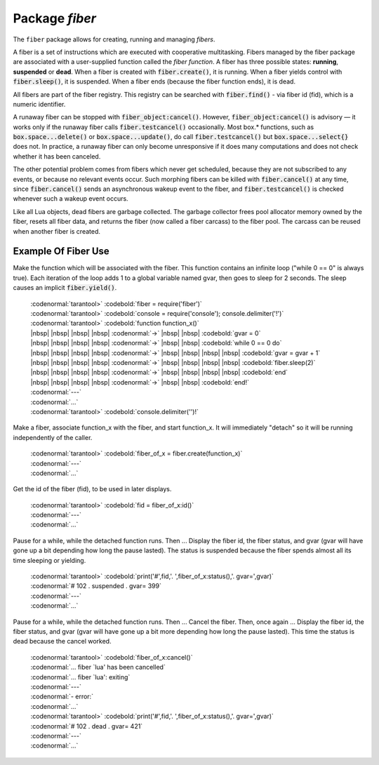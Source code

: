 -------------------------------------------------------------------------------
                            Package `fiber`
-------------------------------------------------------------------------------

The ``fiber`` package allows for creating, running and managing *fibers*.

A fiber is a set of instructions which are executed with cooperative
multitasking. Fibers managed by the fiber package are associated with
a user-supplied function called the *fiber function*.
A fiber has three possible states: **running**, **suspended** or **dead**.
When a fiber is created with :code:`fiber.create()`, it is running.
When a fiber yields control with :code:`fiber.sleep()`, it is suspended.
When a fiber ends (because the fiber function ends), it is dead.

All fibers are part of the fiber registry. This registry can be searched
with :code:`fiber.find()` - via fiber id (fid), which is a numeric identifier.

A runaway fiber can be stopped with :code:`fiber_object:cancel()`. However,
:code:`fiber_object:cancel()` is advisory — it works only if the runaway fiber
calls :code:`fiber.testcancel()` occasionally. Most box.* functions, such
as :code:`box.space...delete()` or :code:`box.space...update()`, do call
:code:`fiber.testcancel()` but :code:`box.space...select{}` does not. In practice,
a runaway fiber can only become unresponsive if it does many computations
and does not check whether it has been canceled.

The other potential problem comes from fibers which never get scheduled,
because they are not subscribed to any events, or because no relevant
events occur. Such morphing fibers can be killed with :code:`fiber.cancel()`
at any time, since :code:`fiber.cancel()` sends an asynchronous wakeup event
to the fiber, and :code:`fiber.testcancel()` is checked whenever such a
wakeup event occurs.

Like all Lua objects, dead fibers are garbage collected. The garbage collector
frees pool allocator memory owned by the fiber, resets all fiber data, and
returns the fiber (now called a fiber carcass) to the fiber pool. The carcass
can be reused when another fiber is created.

.. module:: fiber

.. function:: create(function [, function-arguments])

    Create and start a fiber. The fiber is created and begins to run immediately.

    :param function: the function to be associated with the fiber
    :param function-arguments: what will be passed to function

    | Return: created fiber object
    | Rtype: userdata


    | EXAMPLE
    | :codenormal:`tarantool>` :codebold:`fiber = require('fiber')`
    | :codenormal:`---`
    | :codenormal:`...`
    | :codenormal:`tarantool>` :codebold:`function function_name() fiber.sleep(1000) end`
    | :codenormal:`---`
    | :codenormal:`...`
    | :codenormal:`tarantool>` :codebold:`fiber_object = fiber.create(function_name)`
    | :codenormal:`---`
    | :codenormal:`...`


.. function:: self()

    | Return: fiber object for the currently scheduled fiber.
    | Rtype: userdata


    | EXAMPLE
    | :codenormal:`tarantool>` :codebold:`fiber.self()`
    | :codenormal:`---`
    | :codenormal:`- status: running`
    | |nbsp| |nbsp| :codenormal:`name: interactive`
    | |nbsp| |nbsp| :codenormal:`id: 101`
    | :codenormal:`...`

.. function:: find(id)

    :param id: numeric identifier of the fiber.

    | Return: fiber object for the specified fiber.
    | Rtype: userdata


    | EXAMPLE
    | :codenormal:`tarantool>` :codebold:`fiber.find(101)`
    | :codenormal:`---`
    | :codenormal:`- status: running`
    | |nbsp| |nbsp| :codenormal:`name: interactive`
    | |nbsp| |nbsp| :codenormal:`id: 101`
    | :codenormal:`...`

.. function:: sleep(time)

    Yield control to the scheduler and sleep for the specified number
    of seconds. Only the current fiber can be made to sleep.

    :param time: number of seconds to sleep.

    | Example: :codebold:`fiber.sleep(1.5)`

.. function:: yield()

    Yield control to the scheduler. Equivalent to :code:`fiber.sleep(0)`.

    | Example: :codebold:`fiber.yield()`

.. function:: status()

    Return the status of the current fiber.

    | Return: the status of :code:`fiber`. One of: “dead”, “suspended”, or “running”.
    | Rtype: string
    | Example: :codebold:`fiber.status()`

.. function:: info()

    Return information about all fibers.

    | Return: number of context switches, backtrace, id, total memory, used memory, name for each fiber.
    | Rtype: table


    | EXAMPLE
    | :codenormal:`tarantool>` :codebold:`fiber.info()`
    | :codenormal:`---`
    | :codenormal:`- 101:`
    | |nbsp| |nbsp| :codenormal:`csw: 30`
    | |nbsp| |nbsp| :codenormal:`backtrace: []`
    | |nbsp| |nbsp| :codenormal:`fid: 101`
    | |nbsp| |nbsp| :codenormal:`memory:`
    | |nbsp| |nbsp| |nbsp| |nbsp| :codenormal:`total: 65776`
    | |nbsp| |nbsp| |nbsp| |nbsp| :codenormal:`used: 0`
    | |nbsp| |nbsp| :codenormal:`name: interactive`
    | :codenormal:`...`

.. function:: kill(id)

    Locate a fiber by its numeric id and cancel it. In other words,
    :code:`fiber.kill()` combines :code:`fiber.find()` and :code:`fiber_object:cancel()`.

    :param id: the id of the fiber to be canceled.

    | Exception: the specified fiber does not exist or cancel is not permitted.
    | Example: :codebold:`fiber.kill(102)`

.. function:: testcancel()

    Check if the current fiber has been canceled
    and throw an exception if this is the case.

    | Example: :codebold:`fiber.testcancel()`


.. class:: fiber_object

    .. method:: id()

        :param self: fiber object, for example the fiber object returned by :code:`fiber.create`


        | Return: id of the fiber.
        | Rtype: number
        | Example: :codebold:`fiber_object:id()`

    .. method:: name()

        :param self: fiber object, for example the fiber object returned by :code:`fiber.create`

        | Return: name of the fiber.
        | Rtype: string
        | Example: :codebold:`fiber_object:name()`

    .. method:: name(name)

        Change the fiber name. By default the Tarantool server's
        interactive-mode fiber is named 'interactive' and new
        fibers created due to :code:`fiber.create` are named 'lua'.
        Giving fibers distinct names makes it easier to
        distinguish them when using :code:`fiber.info`.

        :param self: fiber object, for example the fiber
                     object returned by :code:`fiber.create`
        :param string name: the new name of the fiber.

        | Return: nil
        | Example: :codebold:`fiber_object:name('function_name')`

    .. method:: status()

        Return the status of the specified fiber.

        :param self: fiber object, for example the fiber
                     object returned by :code:`fiber.create`

        | Return: the status of fiber. One of: “dead”, “suspended”, or “running”.
        | Rtype: string
        | Example: :codebold:`fiber_object:status()`

    .. method:: cancel()

        Cancel a fiber. Running and suspended fibers can be canceled.
        After a fiber has been canceled, attempts to operate on it will
        cause errors, for example :code:`fiber_object:id()` will cause
        "error: the fiber is dead".

        :param self: fiber object, for example the fiber
                     object returned by :code:`fiber.create`

        | Return: nil
        | Exception: cancel is not permitted for the specified fiber object.
        | Example: :codebold:`fiber_object:cancel()`

.. function:: time()

    | Return: current system time (in seconds since the epoch) as a Lua
             number. The time is taken from the event loop clock,
             which makes this call very cheap, but still useful for
             constructing artificial tuple keys.
    | Rtype: num


    | EXAMPLE
    | :codenormal:`tarantool>` :codebold:`fiber.time(), fiber.time()`
    | :codenormal:`---`
    | :codenormal:`- 1385758759.2591`
    | :codenormal:`- 1385758759.2591`
    | :codenormal:`...`

.. function:: time64()

    | Return: current system time (in microseconds since the epoch)
             as a 64-bit integer. The time is taken from the event
             loop clock.
    | Rtype: num


    | EXAMPLE
    | :codenormal:`tarantool>` :codebold:`fiber.time(), fiber.time64()`
    | :codenormal:`---`
    | :codenormal:`- 1385758828.9825`
    | :codenormal:`- 1385758828982485`
    | :codenormal:`...`

=================================================
             Example Of Fiber Use
=================================================

Make the function which will be associated with the fiber. This function
contains an infinite loop ("while 0 == 0" is always true). Each iteration
of the loop adds 1 to a global variable named gvar, then goes to sleep for
2 seconds. The sleep causes an implicit :code:`fiber.yield()`.

   | :codenormal:`tarantool>` :codebold:`fiber = require('fiber')`
   | :codenormal:`tarantool>` :codebold:`console = require('console'); console.delimiter('!')`
   | :codenormal:`tarantool>` :codebold:`function function_x()`
   | |nbsp| |nbsp| |nbsp| |nbsp| :codenormal:`->` |nbsp| |nbsp| :codebold:`gvar = 0`
   | |nbsp| |nbsp| |nbsp| |nbsp| :codenormal:`->` |nbsp| |nbsp| :codebold:`while 0 == 0 do`
   | |nbsp| |nbsp| |nbsp| |nbsp| :codenormal:`->` |nbsp| |nbsp| |nbsp| |nbsp| :codebold:`gvar = gvar + 1`
   | |nbsp| |nbsp| |nbsp| |nbsp| :codenormal:`->` |nbsp| |nbsp| |nbsp| |nbsp| :codebold:`fiber.sleep(2)`
   | |nbsp| |nbsp| |nbsp| |nbsp| :codenormal:`->` |nbsp| |nbsp| |nbsp| |nbsp| :codebold:`end`
   | |nbsp| |nbsp| |nbsp| |nbsp| :codenormal:`->` |nbsp| |nbsp| :codebold:`end!`
   | :codenormal:`---`
   | :codenormal:`...`
   | :codenormal:`tarantool>` :codebold:`console.delimiter('')!`

Make a fiber, associate function_x with the fiber, and start function_x.
It will immediately "detach" so it will be running independently of the caller.

    | :codenormal:`tarantool>` :codebold:`fiber_of_x = fiber.create(function_x)`
    | :codenormal:`---`
    | :codenormal:`...`

Get the id of the fiber (fid), to be used in later displays.

    | :codenormal:`tarantool>` :codebold:`fid = fiber_of_x:id()`
    | :codenormal:`---`
    | :codenormal:`...`

Pause for a while, while the detached function runs. Then ... Display the fiber
id, the fiber status, and gvar (gvar will have gone up a bit depending how long
the pause lasted). The status is suspended because the fiber spends almost all
its time sleeping or yielding.

    | :codenormal:`tarantool>` :codebold:`print('#',fid,'. ',fiber_of_x:status(),'. gvar=',gvar)`
    | :codenormal:`# 102 .  suspended . gvar= 399`
    | :codenormal:`---`
    | :codenormal:`...`

Pause for a while, while the detached function runs. Then ... Cancel the fiber.
Then, once again ... Display the fiber id, the fiber status, and gvar (gvar
will have gone up a bit more depending how long the pause lasted). This time
the status is dead because the cancel worked.

    | :codenormal:`tarantool>` :codebold:`fiber_of_x:cancel()`
    | :codenormal:`... fiber `lua' has been cancelled`
    | :codenormal:`... fiber `lua': exiting`
    | :codenormal:`---`
    | :codenormal:`- error:`
    | :codenormal:`...`
    | :codenormal:`tarantool>` :codebold:`print('#',fid,'. ',fiber_of_x:status(),'. gvar=',gvar)`
    | :codenormal:`# 102 .  dead . gvar= 421`
    | :codenormal:`---`
    | :codenormal:`...`
